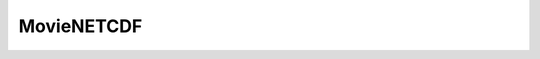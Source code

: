 MovieNETCDF
=====================================================

.. doxygenclass:: feasst::MovieNETCDF
   :project: FEASST
   :members:

.. doxygenclass:: feasst::PlaceholderNETCDF
   :project: FEASST
   :members:

